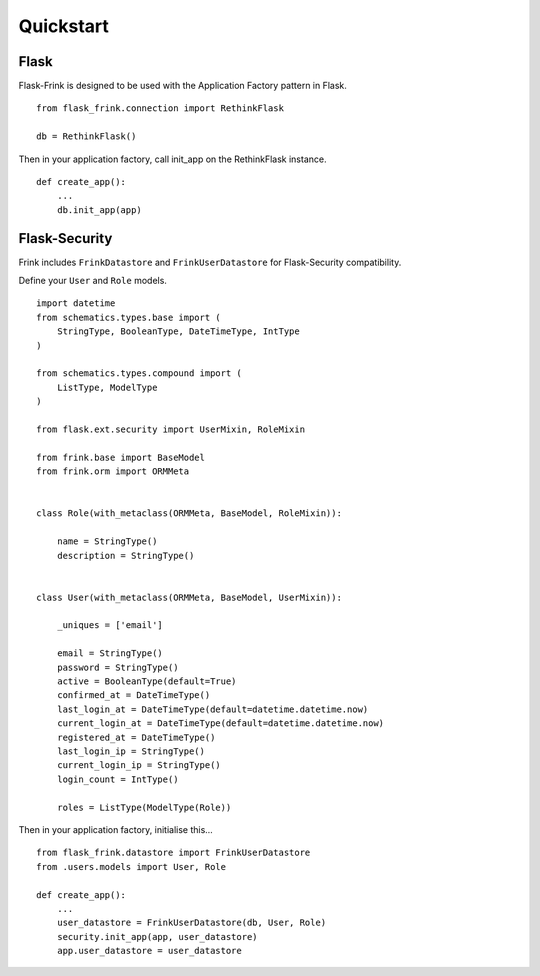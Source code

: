 Quickstart
==========

Flask
-----

Flask-Frink is designed to be used with the Application Factory pattern in Flask.

::
    
    from flask_frink.connection import RethinkFlask

    db = RethinkFlask()


Then in your application factory, call init_app on the RethinkFlask instance.


::

    def create_app():
        ...
        db.init_app(app)


.. _flask-security:

Flask-Security
--------------


Frink includes ``FrinkDatastore`` and ``FrinkUserDatastore`` for Flask-Security compatibility.

Define your ``User`` and ``Role`` models.

::

    import datetime
    from schematics.types.base import (
        StringType, BooleanType, DateTimeType, IntType
    )

    from schematics.types.compound import (
        ListType, ModelType
    )

    from flask.ext.security import UserMixin, RoleMixin

    from frink.base import BaseModel
    from frink.orm import ORMMeta


    class Role(with_metaclass(ORMMeta, BaseModel, RoleMixin)):

        name = StringType()
        description = StringType()


    class User(with_metaclass(ORMMeta, BaseModel, UserMixin)):

        _uniques = ['email']

        email = StringType()
        password = StringType()
        active = BooleanType(default=True)
        confirmed_at = DateTimeType()
        last_login_at = DateTimeType(default=datetime.datetime.now)
        current_login_at = DateTimeType(default=datetime.datetime.now)
        registered_at = DateTimeType()
        last_login_ip = StringType()
        current_login_ip = StringType()
        login_count = IntType()

        roles = ListType(ModelType(Role))


Then in your application factory, initialise this...

::

    from flask_frink.datastore import FrinkUserDatastore
    from .users.models import User, Role

    def create_app():
        ...
        user_datastore = FrinkUserDatastore(db, User, Role)
        security.init_app(app, user_datastore)
        app.user_datastore = user_datastore

